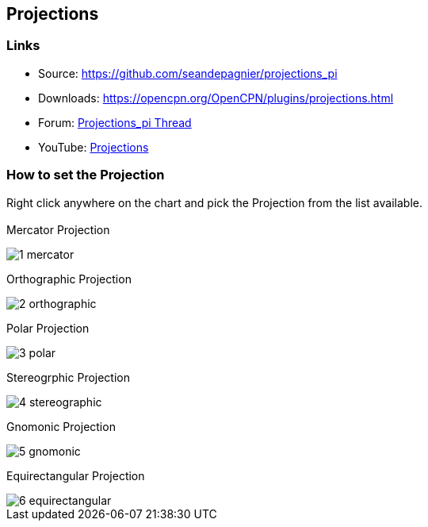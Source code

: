 == Projections

=== Links

* Source: https://github.com/seandepagnier/projections_pi
* Downloads: https://opencpn.org/OpenCPN/plugins/projections.html
* Forum:
http://www.cruisersforum.com/forums/showthread.php?p=2633744[Projections_pi
Thread]
* YouTube: https://www.youtube.com/watch?v=NrM6dMi0UbI[Projections]

=== How to set the Projection

Right click anywhere on the chart and pick the Projection from the list
available. +
 +
Mercator Projection

image::1-mercator.jpeg[] 
 
Orthographic Projection

image::2-orthographic.png[]

Polar Projection

image::3-polar.jpeg[] 
 
Stereogrphic Projection

image::4-stereographic.jpeg[] 
 
Gnomonic Projection 

image::5-gnomonic.jpeg[] 
 
Equirectangular Projection 

image::6-equirectangular.jpeg[]
